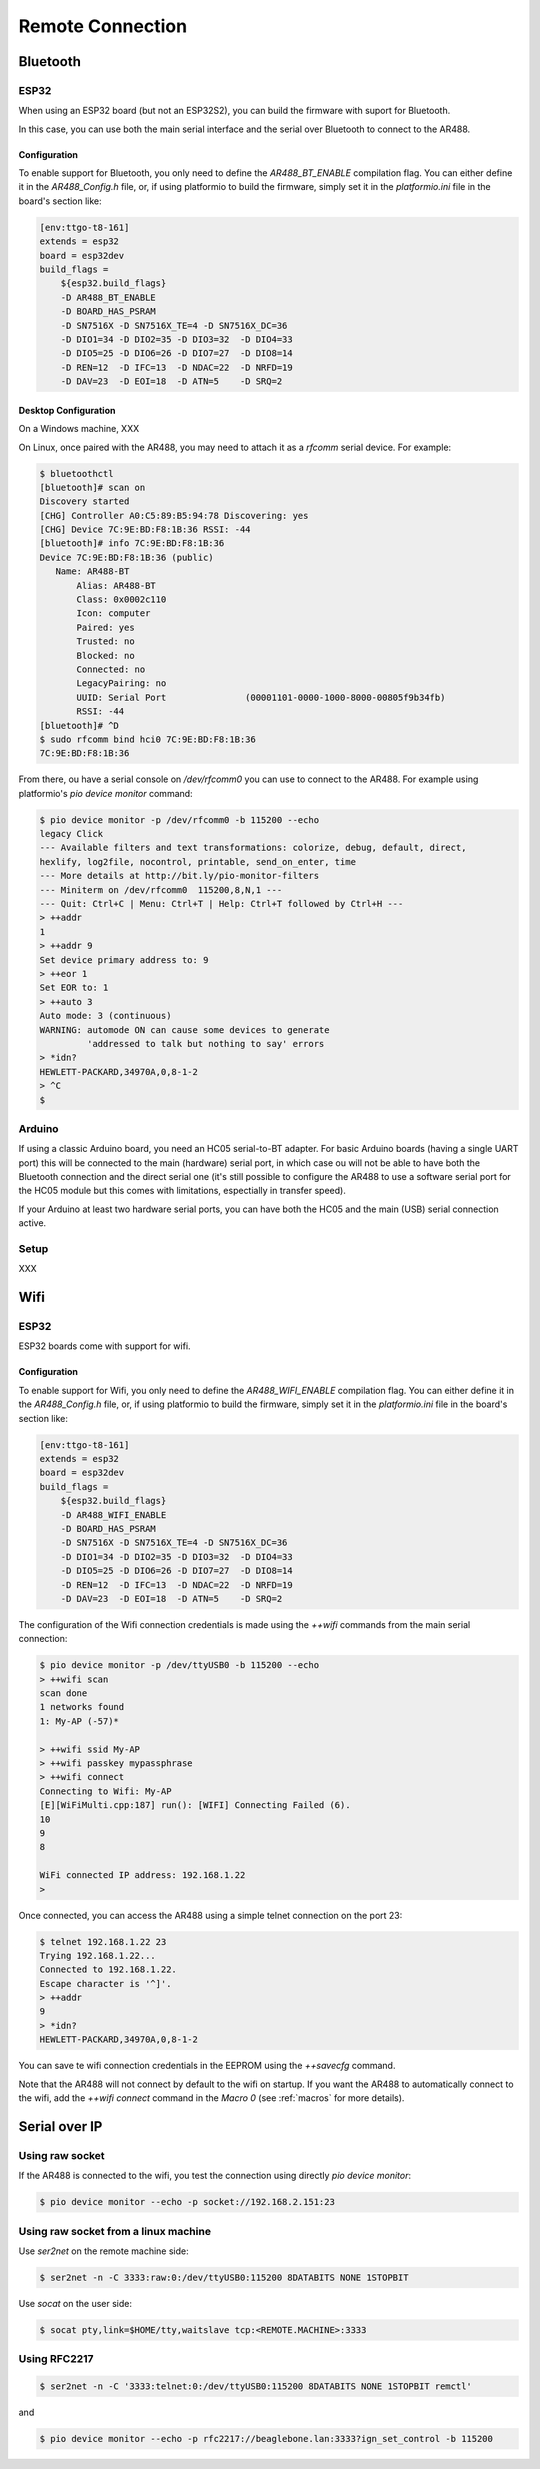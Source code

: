 .. _Remote Connection:

===================
 Remote Connection
===================

Bluetooth
=========

ESP32
-----

When using an ESP32 board (but not an ESP32S2), you can build the firmware with suport
for Bluetooth.

In this case, you can use both the main serial interface and the serial over Bluetooth
to connect to the AR488.

Configuration
+++++++++++++

To enable support for Bluetooth, you only need to define the `AR488_BT_ENABLE`
compilation flag. You can either define it in the `AR488_Config.h` file, or, if using
platformio to build the firmware, simply set it in the `platformio.ini` file in the
board's section like:

.. code-block:: ini

   [env:ttgo-t8-161]
   extends = esp32
   board = esp32dev
   build_flags =
       ${esp32.build_flags}
       -D AR488_BT_ENABLE
       -D BOARD_HAS_PSRAM
       -D SN7516X -D SN7516X_TE=4 -D SN7516X_DC=36
       -D DIO1=34 -D DIO2=35 -D DIO3=32  -D DIO4=33
       -D DIO5=25 -D DIO6=26 -D DIO7=27  -D DIO8=14
       -D REN=12  -D IFC=13  -D NDAC=22  -D NRFD=19
       -D DAV=23  -D EOI=18  -D ATN=5    -D SRQ=2

Desktop Configuration
+++++++++++++++++++++

On a Windows machine, XXX

On Linux, once paired with the AR488, you may need to attach it as a `rfcomm` serial
device. For example:

.. code-block:: bash

   $ bluetoothctl
   [bluetooth]# scan on
   Discovery started
   [CHG] Controller A0:C5:89:B5:94:78 Discovering: yes
   [CHG] Device 7C:9E:BD:F8:1B:36 RSSI: -44
   [bluetooth]# info 7C:9E:BD:F8:1B:36
   Device 7C:9E:BD:F8:1B:36 (public)
      Name: AR488-BT
	  Alias: AR488-BT
	  Class: 0x0002c110
	  Icon: computer
	  Paired: yes
	  Trusted: no
	  Blocked: no
	  Connected: no
	  LegacyPairing: no
	  UUID: Serial Port               (00001101-0000-1000-8000-00805f9b34fb)
	  RSSI: -44
   [bluetooth]# ^D
   $ sudo rfcomm bind hci0 7C:9E:BD:F8:1B:36
   7C:9E:BD:F8:1B:36

From there, ou have a serial console on `/dev/rfcomm0` you can use to connect to the
AR488. For example using platformio's `pio device monitor` command:

.. code-block:: bash

   $ pio device monitor -p /dev/rfcomm0 -b 115200 --echo
   legacy Click
   --- Available filters and text transformations: colorize, debug, default, direct,
   hexlify, log2file, nocontrol, printable, send_on_enter, time
   --- More details at http://bit.ly/pio-monitor-filters
   --- Miniterm on /dev/rfcomm0  115200,8,N,1 ---
   --- Quit: Ctrl+C | Menu: Ctrl+T | Help: Ctrl+T followed by Ctrl+H ---
   > ++addr
   1
   > ++addr 9
   Set device primary address to: 9
   > ++eor 1
   Set EOR to: 1
   > ++auto 3
   Auto mode: 3 (continuous)
   WARNING: automode ON can cause some devices to generate
            'addressed to talk but nothing to say' errors
   > *idn?
   HEWLETT-PACKARD,34970A,0,8-1-2
   > ^C
   $



Arduino
-------

If using a classic Arduino board, you need an HC05 serial-to-BT adapter. For basic
Arduino boards (having a single UART port) this will be connected to the main (hardware)
serial port, in which case ou will not be able to have both the Bluetooth connection and
the direct serial one (it's still possible to configure the AR488 to use a software
serial port for the HC05 module but this comes with limitations, espectially in transfer
speed).

If your Arduino at least two hardware serial ports, you can have both the HC05 and the
main (USB) serial connection active.

Setup
-----

XXX



Wifi
====

ESP32
-----

ESP32 boards come with support for wifi.


Configuration
+++++++++++++

To enable support for Wifi, you only need to define the `AR488_WIFI_ENABLE`
compilation flag. You can either define it in the `AR488_Config.h` file, or, if using
platformio to build the firmware, simply set it in the `platformio.ini` file in the
board's section like:

.. code-block:: ini

   [env:ttgo-t8-161]
   extends = esp32
   board = esp32dev
   build_flags =
       ${esp32.build_flags}
       -D AR488_WIFI_ENABLE
       -D BOARD_HAS_PSRAM
       -D SN7516X -D SN7516X_TE=4 -D SN7516X_DC=36
       -D DIO1=34 -D DIO2=35 -D DIO3=32  -D DIO4=33
       -D DIO5=25 -D DIO6=26 -D DIO7=27  -D DIO8=14
       -D REN=12  -D IFC=13  -D NDAC=22  -D NRFD=19
       -D DAV=23  -D EOI=18  -D ATN=5    -D SRQ=2

The configuration of the Wifi connection credentials is made using the `++wifi` commands
from the main serial connection:


.. code-block:: bash

   $ pio device monitor -p /dev/ttyUSB0 -b 115200 --echo
   > ++wifi scan
   scan done
   1 networks found
   1: My-AP (-57)*

   > ++wifi ssid My-AP
   > ++wifi passkey mypassphrase
   > ++wifi connect
   Connecting to Wifi: My-AP
   [E][WiFiMulti.cpp:187] run(): [WIFI] Connecting Failed (6).
   10
   9
   8

   WiFi connected IP address: 192.168.1.22
   >

Once connected, you can access the AR488 using a simple telnet connection on the port
23:

.. code-block:: bash

   $ telnet 192.168.1.22 23
   Trying 192.168.1.22...
   Connected to 192.168.1.22.
   Escape character is '^]'.
   > ++addr
   9
   > *idn?
   HEWLETT-PACKARD,34970A,0,8-1-2


You can save te wifi connection credentials in the EEPROM using the `++savecfg` command.

Note that the AR488 will not connect by default to the wifi on startup. If you want the
AR488 to automatically connect to the wifi, add the `++wifi connect` command in the
`Macro 0` (see :ref:`macros` for more details).

Serial over IP
==============

Using raw socket
----------------

If the AR488 is connected to the wifi, you test the connection using directly `pio
device monitor`:

.. code-block:: bash

   $ pio device monitor --echo -p socket://192.168.2.151:23

Using raw socket from a linux machine
-------------------------------------

Use `ser2net` on the remote machine side:

.. code-block:: bash

   $ ser2net -n -C 3333:raw:0:/dev/ttyUSB0:115200 8DATABITS NONE 1STOPBIT

Use `socat` on the user side:

.. code-block:: bash

   $ socat pty,link=$HOME/tty,waitslave tcp:<REMOTE.MACHINE>:3333

Using RFC2217
-------------

.. code-block:: bash

   $ ser2net -n -C '3333:telnet:0:/dev/ttyUSB0:115200 8DATABITS NONE 1STOPBIT remctl'

and

.. code-block:: bash

   $ pio device monitor --echo -p rfc2217://beaglebone.lan:3333?ign_set_control -b 115200
